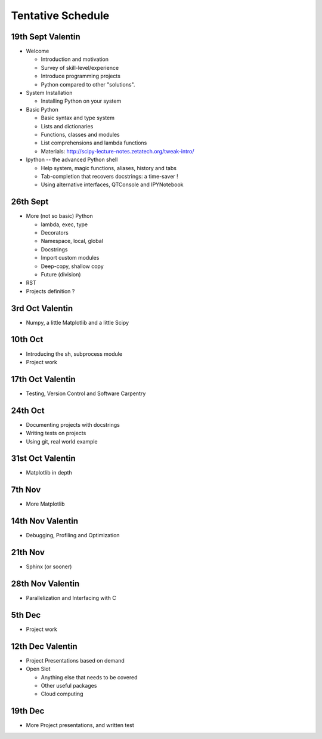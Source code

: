 Tentative Schedule
==================

19th Sept Valentin
------------------

* Welcome

  * Introduction and motivation
  * Survey of skill-level/experience
  * Introduce programming projects
  * Python compared to other "solutions".

* System Installation

  * Installing Python on your system

* Basic Python

  * Basic syntax and type system
  * Lists and dictionaries
  * Functions, classes and modules
  * List comprehensions and lambda functions
  * Materials: http://scipy-lecture-notes.zetatech.org/tweak-intro/

* Ipython -- the advanced Python shell

  * Help system, magic functions, aliases, history and tabs
  * Tab-completion that recovers docstrings: a time-saver !
  * Using alternative interfaces, QTConsole and IPYNotebook


26th Sept
---------

* More (not so basic) Python

  * lambda, exec, type
  * Decorators
  * Namespace, local, global
  * Docstrings
  * Import custom modules
  * Deep-copy, shallow copy
  * Future (division)

* RST

* Projects definition ?

3rd  Oct Valentin
-----------------

* Numpy, a little Matplotlib and a little Scipy

10th Oct
--------

* Introducing the sh, subprocess module
* Project work

17th Oct Valentin
-----------------

* Testing, Version Control and Software Carpentry

24th Oct
--------

* Documenting projects with docstrings
* Writing tests on projects
* Using git, real world example

31st Oct Valentin
-----------------

* Matplotlib in depth

7th  Nov
--------

* More Matplotlib

14th Nov Valentin
-----------------

* Debugging, Profiling and Optimization

21th Nov
--------

* Sphinx (or sooner)

28th Nov Valentin
-----------------

* Parallelization and Interfacing with C

5th  Dec
--------

* Project work

12th Dec Valentin
-----------------

* Project Presentations based on demand

* Open Slot

  * Anything else that needs to be covered
  * Other useful packages
  * Cloud computing

19th Dec
--------

* More Project presentations, and written test

